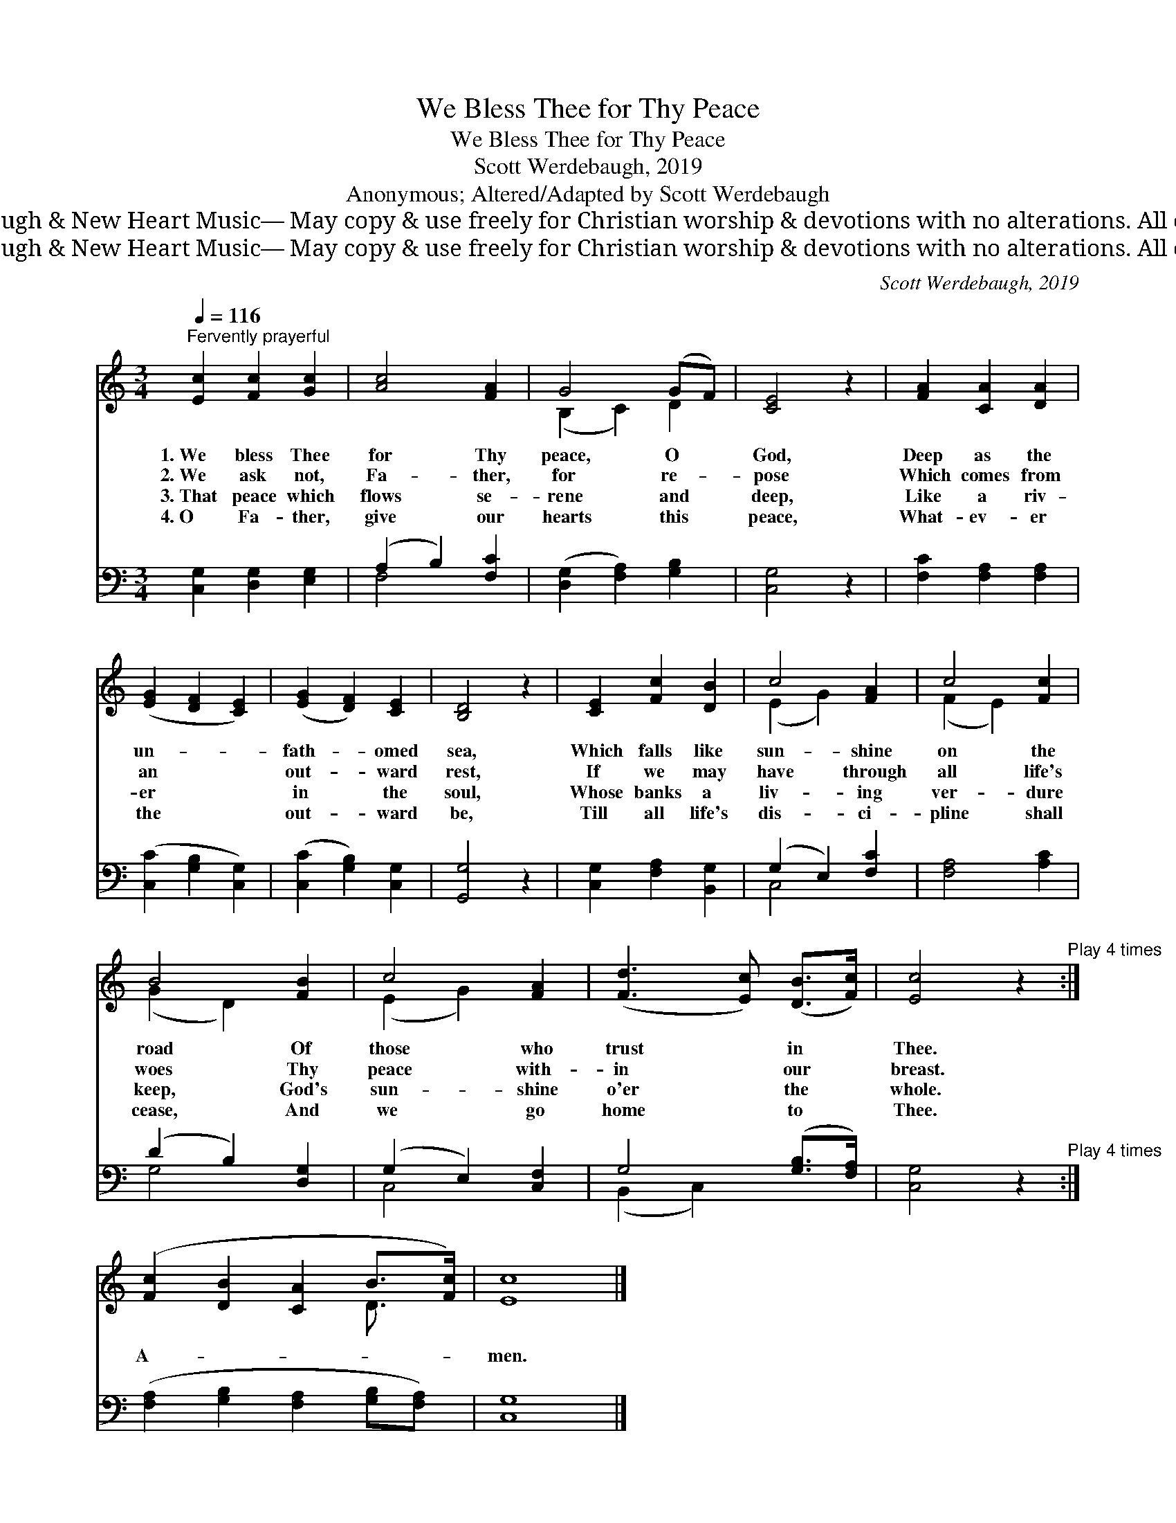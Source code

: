 X:1
T:We Bless Thee for Thy Peace
T:We Bless Thee for Thy Peace
T:Scott Werdebaugh, 2019
T:Anonymous; Altered/Adapted by Scott Werdebaugh
T:© 2019 Scott Werdebaugh &amp; New Heart Music— May copy &amp; use freely for Christian worship &amp; devotions with no alterations. All other rights reserved.
T:© 2019 Scott Werdebaugh &amp; New Heart Music— May copy &amp; use freely for Christian worship &amp; devotions with no alterations. All other rights reserved.
C:Scott Werdebaugh, 2019
Z:© 2019 Scott Werdebaugh & New Heart Music— May copy & use freely for
Z:Christian worship & devotions with no alterations. All other rights reserved.
%%score ( 1 2 ) ( 3 4 )
L:1/8
Q:1/4=116
M:3/4
K:C
V:1 treble 
V:2 treble 
V:3 bass 
V:4 bass 
V:1
"^Fervently prayerful" [Ec]2 [Fc]2 [Gc]2 | [Ac]4 [FA]2 | G4 (GF) | [CE]4 z2 | [FA]2 [CA]2 [DA]2 | %5
w: 1.~We bless Thee|for Thy|peace, O *|God,|Deep as the|
w: 2.~We ask not,|Fa- ther,|for re- *|pose|Which comes from|
w: 3.~That peace which|flows se-|rene and *|deep,|Like a riv-|
w: 4.~O Fa- ther,|give our|hearts this *|peace,|What- ev- er|
 ([EG]2 [DF]2 [CE]2) | ([EG]2 [DF]2) [CE]2 | [B,D]4 z2 | [CE]2 [Fc]2 [DB]2 | c4 [FA]2 | c4 [Fc]2 | %11
w: un- * *|fath- * omed|sea,|Which falls like|sun- shine|on the|
w: an * *|out- * ward|rest,|If we may|have through|all life's|
w: er * *|in * the|soul,|Whose banks a|liv- ing|ver- dure|
w: the * *|out- * ward|be,|Till all life's|dis- ci-|pline shall|
 B4 [FB]2 | c4 [FA]2 | ([Fd]3 [Ec]) ([DB]>[Fc]) | [Ec]4 z2"^Play 4 times" :| %15
w: road Of|those who|trust * in *|Thee.|
w: woes Thy|peace with-|in * our *|breast.|
w: keep, God's|sun- shine|o'er * the *|whole.|
w: cease, And|we go|home * to *|Thee.|
 ([Fc]2 [DB]2 [CA]2 B>[Fc]) | [Ec]8 |] %17
w: ||
w: ||
w: ||
w: A- * * * *|men.|
V:2
 x6 | x6 | (B,2 C2) D2 | x6 | x6 | x6 | x6 | x6 | x6 | (E2 G2) x2 | (F2 E2) x2 | (G2 D2) x2 | %12
 (E2 G2) x2 | x6 | x6 :| x6 D3/2 x/ | x8 |] %17
V:3
 [C,G,]2 [D,G,]2 [E,G,]2 | (A,2 B,2) [F,C]2 | ([D,G,]2 [F,A,]2) [G,B,]2 | [C,G,]4 z2 | %4
 [F,C]2 [F,A,]2 [F,A,]2 | ([C,C]2 [G,B,]2 [C,G,]2) | ([C,C]2 [G,B,]2) [C,G,]2 | [G,,G,]4 z2 | %8
 [C,G,]2 [F,A,]2 [B,,G,]2 | (G,2 E,2) [F,C]2 | [F,A,]4 [A,C]2 | (D2 B,2) [D,G,]2 | %12
 (G,2 E,2) [C,F,]2 | G,4 ([G,B,]>[F,A,]) | [C,G,]4 z2"^Play 4 times" :| %15
 ([F,A,]2 [G,B,]2 [F,A,]2 [G,B,][F,A,]) | [C,G,]8 |] %17
V:4
 x6 | F,4 x2 | x6 | x6 | x6 | x6 | x6 | x6 | x6 | C,4 x2 | x6 | G,4 x2 | C,4 x2 | (B,,2 C,2) x2 | %14
 x6 :| x8 | x8 |] %17

